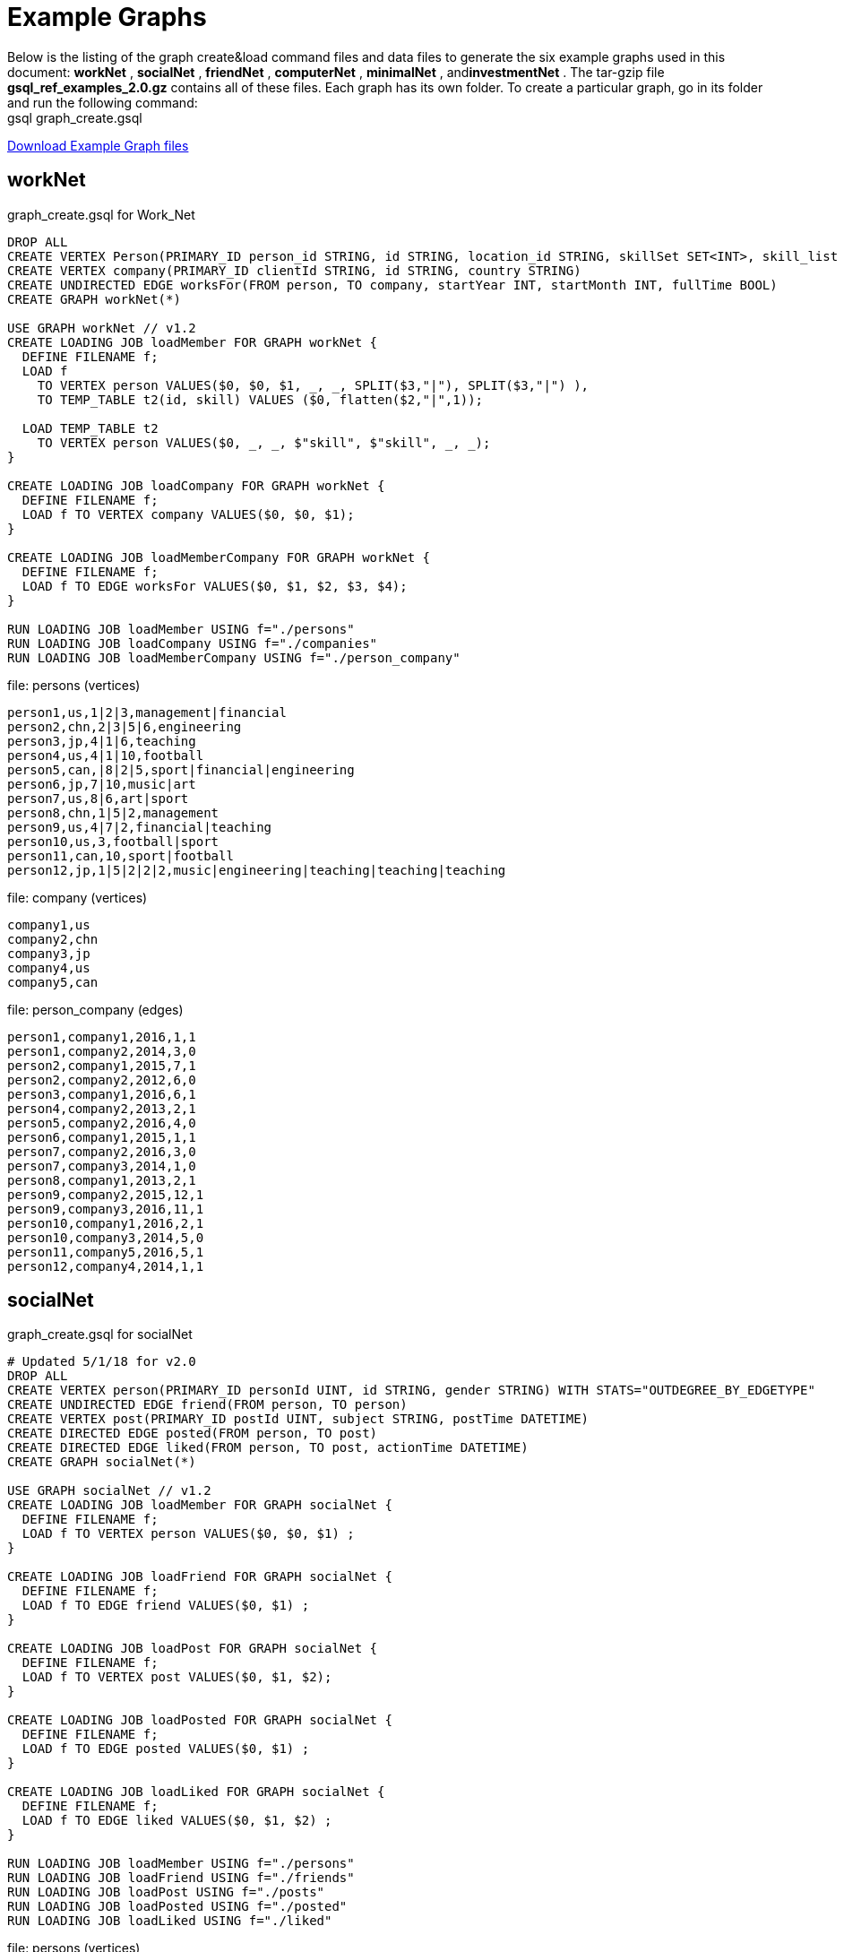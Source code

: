 = Example Graphs
:page-aliases: querying:appendix-query/example-graphs

Below is the listing of the graph create&load command files and data files to generate the six example graphs used in this document: *workNet* , *socialNet* , *friendNet* , *computerNet* , *minimalNet* , and**investmentNet** .  The tar-gzip file *gsql_ref_examples_2.0.gz* contains all of these files. Each graph has its own folder. To create a particular graph, go in its folder and run the following command: +
gsql graph_create.gsql

link:{attachmentsdir}/gsql_ref_examples_2.0.tar.gz[Download Example Graph files]

== *workNet*

.graph_create.gsql for Work_Net

[source,gsql]
----
DROP ALL
CREATE VERTEX Person(PRIMARY_ID person_id STRING, id STRING, location_id STRING, skillSet SET<INT>, skill_list LIST<INT>, interest_set SET<STRING>, interestList LIST<STRING>)
CREATE VERTEX company(PRIMARY_ID clientId STRING, id STRING, country STRING)
CREATE UNDIRECTED EDGE worksFor(FROM person, TO company, startYear INT, startMonth INT, fullTime BOOL)
CREATE GRAPH workNet(*)

USE GRAPH workNet // v1.2
CREATE LOADING JOB loadMember FOR GRAPH workNet {
  DEFINE FILENAME f;
  LOAD f
    TO VERTEX person VALUES($0, $0, $1, _, _, SPLIT($3,"|"), SPLIT($3,"|") ),
    TO TEMP_TABLE t2(id, skill) VALUES ($0, flatten($2,"|",1));

  LOAD TEMP_TABLE t2
    TO VERTEX person VALUES($0, _, _, $"skill", $"skill", _, _);
}

CREATE LOADING JOB loadCompany FOR GRAPH workNet {
  DEFINE FILENAME f;
  LOAD f TO VERTEX company VALUES($0, $0, $1);
}

CREATE LOADING JOB loadMemberCompany FOR GRAPH workNet {
  DEFINE FILENAME f;
  LOAD f TO EDGE worksFor VALUES($0, $1, $2, $3, $4);
}

RUN LOADING JOB loadMember USING f="./persons"
RUN LOADING JOB loadCompany USING f="./companies"
RUN LOADING JOB loadMemberCompany USING f="./person_company"
----



.file: persons (vertices)

[source,gsql]
----
person1,us,1|2|3,management|financial
person2,chn,2|3|5|6,engineering
person3,jp,4|1|6,teaching
person4,us,4|1|10,football
person5,can,|8|2|5,sport|financial|engineering
person6,jp,7|10,music|art
person7,us,8|6,art|sport
person8,chn,1|5|2,management
person9,us,4|7|2,financial|teaching
person10,us,3,football|sport
person11,can,10,sport|football
person12,jp,1|5|2|2|2,music|engineering|teaching|teaching|teaching
----



.file: company (vertices)

[source,gsql]
----
company1,us
company2,chn
company3,jp
company4,us
company5,can
----



.file: person_company (edges)

[source,gsql]
----
person1,company1,2016,1,1
person1,company2,2014,3,0
person2,company1,2015,7,1
person2,company2,2012,6,0
person3,company1,2016,6,1
person4,company2,2013,2,1
person5,company2,2016,4,0
person6,company1,2015,1,1
person7,company2,2016,3,0
person7,company3,2014,1,0
person8,company1,2013,2,1
person9,company2,2015,12,1
person9,company3,2016,11,1
person10,company1,2016,2,1
person10,company3,2014,5,0
person11,company5,2016,5,1
person12,company4,2014,1,1
----



== *socialNet*

.graph_create.gsql for socialNet

[source,gsql]
----
# Updated 5/1/18 for v2.0
DROP ALL
CREATE VERTEX person(PRIMARY_ID personId UINT, id STRING, gender STRING) WITH STATS="OUTDEGREE_BY_EDGETYPE"
CREATE UNDIRECTED EDGE friend(FROM person, TO person)
CREATE VERTEX post(PRIMARY_ID postId UINT, subject STRING, postTime DATETIME)
CREATE DIRECTED EDGE posted(FROM person, TO post)
CREATE DIRECTED EDGE liked(FROM person, TO post, actionTime DATETIME)
CREATE GRAPH socialNet(*)

USE GRAPH socialNet // v1.2
CREATE LOADING JOB loadMember FOR GRAPH socialNet {
  DEFINE FILENAME f;
  LOAD f TO VERTEX person VALUES($0, $0, $1) ;
}

CREATE LOADING JOB loadFriend FOR GRAPH socialNet {
  DEFINE FILENAME f;
  LOAD f TO EDGE friend VALUES($0, $1) ;
}

CREATE LOADING JOB loadPost FOR GRAPH socialNet {
  DEFINE FILENAME f;
  LOAD f TO VERTEX post VALUES($0, $1, $2);
}

CREATE LOADING JOB loadPosted FOR GRAPH socialNet {
  DEFINE FILENAME f;
  LOAD f TO EDGE posted VALUES($0, $1) ;
}

CREATE LOADING JOB loadLiked FOR GRAPH socialNet {
  DEFINE FILENAME f;
  LOAD f TO EDGE liked VALUES($0, $1, $2) ;
}

RUN LOADING JOB loadMember USING f="./persons"
RUN LOADING JOB loadFriend USING f="./friends"
RUN LOADING JOB loadPost USING f="./posts"
RUN LOADING JOB loadPosted USING f="./posted"
RUN LOADING JOB loadLiked USING f="./liked"
----



.file: persons (vertices)

[source,gsql]
----
person1,Male
person2,Female
person3,Male
person4,Female
person5,Female
person6,Male
person7,Male
person8,Male
----



.file: friends (edges)

[source,gsql]
----
person1,person2
person2,person3
person3,person4
person4,person5
person4,person6
person5,person7
person6,person8
person7,person8
person8,person1
----



.file: posts (vertices)

[source,gsql]
----
0,Graphs,2010-01-12 11:22:05
1,tigergraph,2011-03-03 23:02:00
2,query languages,2011-02-03 01:02:42
3,cats,2011-02-05 01:02:44
4,coffee,2011-02-07 05:02:51
5,tigergraph,2011-02-06 01:02:02
6,tigergraph,2011-02-05 02:02:05
7,Graphs,2011-02-04 17:02:41
8,cats,2011-02-03 17:05:52
9,cats,2011-02-05 23:12:42
10,cats,2011-02-04 03:02:31
11,cats,2011-02-03 01:02:21
----



.file: posted (edges)

[source,gsql]
----
person1,0
person2,1
person3,2
person4,3
person5,4
person5,11
person6,5
person6,10
person7,6
person7,9
person8,7
person8,8
----



.file: liked (edges)

[source,gsql]
----
person1,0,2010-01-11 11:32:00
person2,0,2010-01-12 10:52:15
person2,3,2010-01-11 16:02:26
person3,0,2010-01-16 05:15:53
person4,4,2010-01-13 03:16:05
person5,6,2010-01-12 21:12:05
person6,8,2010-01-14 11:23:05
person7,10,2010-01-12 11:22:05
person8,4,2010-01-11 03:26:05
----



== *friendNet*

.graph_create.gsql for friendNet

[source,gsql]
----
# Updated 5/1/18 for v2.0
DROP ALL
CREATE VERTEX person(PRIMARY_ID personId UINT, id STRING)
CREATE UNDIRECTED EDGE friend(FROM person, TO person)
CREATE UNDIRECTED EDGE coworker(FROM person, TO person)
CREATE GRAPH friendNet(*)

USE GRAPH friendNet // v1.2
CREATE LOADING JOB loadMember FOR GRAPH friendNet {
  DEFINE FILENAME f;
  LOAD f TO VERTEX person VALUES($0, $0);
}

CREATE LOADING JOB loadFriend FOR GRAPH friendNet {
  DEFINE FILENAME f;
  LOAD f TO EDGE friend VALUES($0, $1);
}

CREATE LOADING JOB loadCoworker FOR GRAPH friendNet {
  DEFINE FILENAME f;
  LOAD f TO EDGE coworker VALUES($0, $1);
}

RUN LOADING JOB loadMember USING f="./persons"
RUN LOADING JOB loadFriend USING f="./friends"
RUN LOADING JOB loadCoworker USING f="./coworkers"
----



.file: persons (vertices)

[source,gsql]
----
person1
person2
person3
person4
person5
person6
person7
person8
person9
person10
person11
person12
----



.file: friends (edges)

[source,gsql]
----
person1,person2
person1,person3
person1,person4
person2,person8
person3,person9
person4,person6
person5,person6
person6,person9
person7,person9
person8,person10
person9,person8
person10,person12
person11,person12
person12,person8
person12,person9
----



.file: coworkers (edges)

[source,gsql]
----
person1,person4
person1,person5
person1,person6
person2,person3
person2,person4
person3,person5
person3,person6
person4,person5
person4,person6
person5,person6
person6,person5
person7,person9
person7,person5
person7,person4
person8,person9
person9,person2
person10,person7
person11,person7
person12,person7
----



== Computer_Net

.DDL commands for Computer_Net
[source,gsql]
----
DROP ALL
CREATE VERTEX Computer(PRIMARY_ID comp_id UINT, id STRING)
CREATE DIRECTED EDGE Connected(FROM Computer, TO Computer, connection_speed DOUBLE, security_level INT)
CREATE GRAPH Computer_Net(*)

USE GRAPH Computer_Net
CREATE LOADING JOB load_computer FOR GRAPH Computer_Net {
  DEFINE FILENAME f;
  LOAD f TO VERTEX Computer VALUES($0, $0);
}
CREATE LOADING JOB load_connection FOR GRAPH Computer_Net {
  DEFINE FILENAME f;
  LOAD f TO EDGE Connected VALUES($0, $1, $2, $3);
}

RUN LOADING JOB load_computer USING f="./computers"
RUN LOADING JOB load_connection USING f="./connections"
----



.file: computers (vertices)

[source,gsql]
----
c1
c2
c3
c4
c5
c6
c7
c8
c9
c10
c11
c12
c13
c14
c15
c16
c17
c18
c19
c20
c21
c22
c23
c24
c25
c26
c27
c28
c29
c30
c31
----



.file: connections (edges)

[source,gsql]
----
c1,c2,16.0,3
c1,c3,64.0,3
c1,c4,64.0,2
c1,c5,16.5,3
c1,c6,64.3,3
c1,c7,3.2,3
c1,c8,-3.5,3
c1,c9,-5.1,1
c1,c10,15.5,3
c1,c10,.5,1
c1,c10,126,3
c10,c11,16,3
c11,c12,.5,3
c12,c13,-0.5,3
c12,c14,0.16,4
c12,c15,1e2,3
c12,c16,3.516e3,3
c12,c17,5.12e-3,2
c12,c18,-2.34e-5,1
c12,c19,-0.000000000234,5
c12,c20,0.000123e-5,4
c12,c21,1000e3,1
c12,c22,0.000123e10,1
c14,c23,123456e-6,1
c14,c24,123456e5,3
c23,c24,64,2
c23,c25,16,2
c23,c26,32,2
c23,c27,16,2
c23,c28,3,1
c23,c29,32,2
c23,c30,16,2
c23,c25,3,2
c23,c26,3,2
c23,c27,64,2
c23,c28,32,2
c23,c29,3,2
c23,c30,3,2
c23,c31,32,2
c4,c23,16,2
c4,c23,32,2
c4,c23,64,2
c4,c23,3,2
----



== Minimal_Net

.graph_create.gsql for minimalNet

[source,gsql]
----
DROP ALL
CREATE VERTEX Test_V(PRIMARY_ID id STRING)
CREATE UNDIRECTED EDGE Test_E(FROM testV, TO testV)
CREATE GRAPH Minimal_Net(*)
----

There is no loading job or data for minimalNet (hence, "minimal.")

== Investment_Net

.graph_create.gsql for Investment_Net
[source,gsql]
----
DROP ALL
TYPEDEF TUPLE <age UINT (4), mothers_name STRING(20) > Secret_Info
CREATE VERTEX Person(PRIMARY_ID person_id STRING, portfolio MAP<STRING, DOUBLE>, secret_info Secret_Info)
CREATE VERTEX Stock_Order(PRIMARY_ID order_id STRING, ticker STRING, order_size UINT, price FLOAT)
CREATE UNDIRECTED EDGE Make_Order(FROM Person, TO Stock_Order, order_time DATETIME)
CREATE GRAPH Investment_Net (*)

USE GRAPH Investment_Net
CREATE LOADING JOB load_person FOR GRAPH Investment_Net {
  DEFINE FILENAME f;
    LOAD f
    TO VERTEX Person VALUES($0, SPLIT($1, ":", ";"), Secret_Info( $2, $3 ) );
}

CREATE LOADING JOB load_order FOR GRAPH Investment_Net {
  DEFINE FILENAME f;
    LOAD f
    TO VERTEX Stock_Order VALUES($1, $3, $4, $5),
    TO EDGE Make_Order VALUES($0, $1, $2);
}

RUN LOADING JOB load_person USING f="./persons"
RUN LOADING JOB load_order USING f="./orders"
----



.file: persons (vertices)
[source,gsql]
----
person1,AAPL:3142.24;G:6112.23;MS:5000.00,25,JAMES
person2,A:5242.62;GCI:5331.21;BAH:3200.00,67,SMITH
person3,AA:5223.73;P:7935.00;BAK:6923.52,45,WILLIAMS
person4,ACH:3542.62;S:6521.55;BABA:4030.52,51,ANTHONY
----



.file: orders (vertices and edges)

[source,gsql]
----
person1,0,1488566548,AAPL,500,34.42
person1,1,1488566549,A,210,50.55
person1,2,1488566550,B,211,202.32
person2,3,1488566555,S,2,42.44
person3,4,1488566155,ABC,2,52.44
person4,5,1488566255,Z,2,62.34
person4,6,1488566655,S,2,10.01
----


